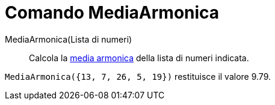 = Comando MediaArmonica
:page-en: commands/HarmonicMean
ifdef::env-github[:imagesdir: /it/modules/ROOT/assets/images]

MediaArmonica(Lista di numeri)::
  Calcola la https://it.wikipedia.org/Media_(statistica)#Media_armonica[media armonica] della lista di numeri
  indicata.

[EXAMPLE]
====

`++MediaArmonica({13, 7, 26, 5, 19})++` restituisce il valore 9.79.

====
